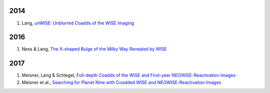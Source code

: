 .. title: Publications that use Legacy Survey data or tools
.. slug: pubs
.. tags: mathjax
.. description: 

2014
====
#. Lang, `unWISE: Unblurred Coadds of the WISE Imaging`_

2016
====
#. Ness & Lang, `The X-shaped Bulge of the Milky Way Revealed by WISE`_

2017
====
#. Meisner, Lang & Schlegel, `Full-depth Coadds of the WISE and First-year NEOWISE-Reactivation Images`_
#. Meisner et al., `Searching for Planet Nine with Coadded WISE and NEOWISE-Reactivation Images`_

.. _`unWISE: Unblurred Coadds of the WISE Imaging`: http://adsabs.harvard.edu/abs/2014AJ....147..108L
.. _`The X-shaped Bulge of the Milky Way Revealed by WISE`: http://adsabs.harvard.edu/abs/2016AJ....152...14N
.. _`Full-depth Coadds of the WISE and First-year NEOWISE-Reactivation Images`: http://adsabs.harvard.edu/abs/2017AJ....153...38M
.. _`Searching for Planet Nine with Coadded WISE and NEOWISE-Reactivation Images`: http://adsabs.harvard.edu/abs/2017AJ....153...65M